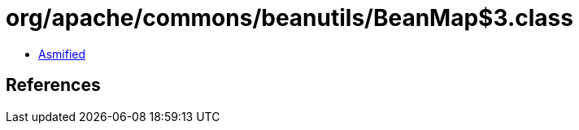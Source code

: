 = org/apache/commons/beanutils/BeanMap$3.class

 - link:BeanMap$3-asmified.java[Asmified]

== References

